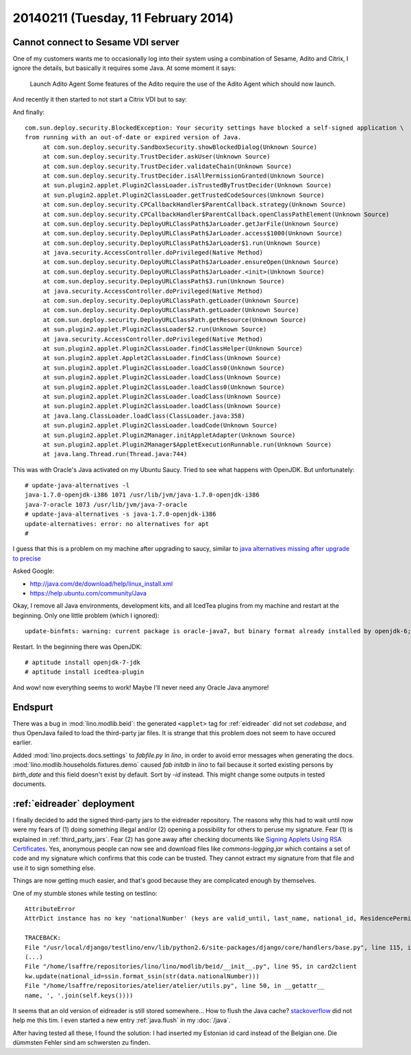====================================
20140211 (Tuesday, 11 February 2014)
====================================


Cannot connect to Sesame VDI server
-----------------------------------

One of my customers wants me to occasionally log into their system
using a combination of Sesame, Adito and Citrix, I ignore the details,
but basically it requires some Java. At some moment it says:

    Launch Adito Agent
    Some features of the Adito require the use of the Adito Agent which should now launch. 

And recently it then started to not start a Citrix VDI but to say:

.. image:: 0211/1.png

.. image:: 0211/2.png

.. image:: 0211/3.png

And finally::

   com.sun.deploy.security.BlockedException: Your security settings have blocked a self-signed application \
   from running with an out-of-date or expired version of Java.
	at com.sun.deploy.security.SandboxSecurity.showBlockedDialog(Unknown Source)
	at com.sun.deploy.security.TrustDecider.askUser(Unknown Source)
	at com.sun.deploy.security.TrustDecider.validateChain(Unknown Source)
	at com.sun.deploy.security.TrustDecider.isAllPermissionGranted(Unknown Source)
	at sun.plugin2.applet.Plugin2ClassLoader.isTrustedByTrustDecider(Unknown Source)
	at sun.plugin2.applet.Plugin2ClassLoader.getTrustedCodeSources(Unknown Source)
	at com.sun.deploy.security.CPCallbackHandler$ParentCallback.strategy(Unknown Source)
	at com.sun.deploy.security.CPCallbackHandler$ParentCallback.openClassPathElement(Unknown Source)
	at com.sun.deploy.security.DeployURLClassPath$JarLoader.getJarFile(Unknown Source)
	at com.sun.deploy.security.DeployURLClassPath$JarLoader.access$1000(Unknown Source)
	at com.sun.deploy.security.DeployURLClassPath$JarLoader$1.run(Unknown Source)
	at java.security.AccessController.doPrivileged(Native Method)
	at com.sun.deploy.security.DeployURLClassPath$JarLoader.ensureOpen(Unknown Source)
	at com.sun.deploy.security.DeployURLClassPath$JarLoader.<init>(Unknown Source)
	at com.sun.deploy.security.DeployURLClassPath$3.run(Unknown Source)
	at java.security.AccessController.doPrivileged(Native Method)
	at com.sun.deploy.security.DeployURLClassPath.getLoader(Unknown Source)
	at com.sun.deploy.security.DeployURLClassPath.getLoader(Unknown Source)
	at com.sun.deploy.security.DeployURLClassPath.getResource(Unknown Source)
	at sun.plugin2.applet.Plugin2ClassLoader$2.run(Unknown Source)
	at java.security.AccessController.doPrivileged(Native Method)
	at sun.plugin2.applet.Plugin2ClassLoader.findClassHelper(Unknown Source)
	at sun.plugin2.applet.Applet2ClassLoader.findClass(Unknown Source)
	at sun.plugin2.applet.Plugin2ClassLoader.loadClass0(Unknown Source)
	at sun.plugin2.applet.Plugin2ClassLoader.loadClass(Unknown Source)
	at sun.plugin2.applet.Plugin2ClassLoader.loadClass0(Unknown Source)
	at sun.plugin2.applet.Plugin2ClassLoader.loadClass(Unknown Source)
	at sun.plugin2.applet.Plugin2ClassLoader.loadClass(Unknown Source)
	at java.lang.ClassLoader.loadClass(ClassLoader.java:358)
	at sun.plugin2.applet.Plugin2ClassLoader.loadCode(Unknown Source)
	at sun.plugin2.applet.Plugin2Manager.initAppletAdapter(Unknown Source)
	at sun.plugin2.applet.Plugin2Manager$AppletExecutionRunnable.run(Unknown Source)
	at java.lang.Thread.run(Thread.java:744)


This was with Oracle's Java activated on my Ubuntu Saucy.
Tried to see what happens with OpenJDK. But unfortunately::

    # update-java-alternatives -l
    java-1.7.0-openjdk-i386 1071 /usr/lib/jvm/java-1.7.0-openjdk-i386
    java-7-oracle 1073 /usr/lib/jvm/java-7-oracle
    # update-java-alternatives -s java-1.7.0-openjdk-i386
    update-alternatives: error: no alternatives for apt
    #

I guess that this is a problem on my machine after upgrading to
saucy, similar to `java alternatives missing after upgrade to precise
<https://bugs.launchpad.net/ubuntu/+source/openjdk-6/+bug/905808>`_

Asked Google:

- http://java.com/de/download/help/linux_install.xml
- https://help.ubuntu.com/community/Java

Okay, I remove all Java environments, development kits, and all
IcedTea plugins from my machine and restart at the beginning. 
Only one little problem (which I ignored)::

  update-binfmts: warning: current package is oracle-java7, but binary format already installed by openjdk-6; not removing.

Restart. In the beginning there was OpenJDK::

  # aptitude install openjdk-7-jdk
  # aptitude install icedtea-plugin

And wow! now everything seems to work!
Maybe I'll never need any Oracle Java anymore!



Endspurt
--------

There was a bug in :mod:`lino.modlib.beid`: the generated ``<applet>``
tag for :ref:`eidreader` did not set `codebase`, and thus OpenJava
failed to load the third-party jar files.  It is strange that this
problem does not seem to have occured earlier.

Added :mod:`lino.projects.docs.settings` to `fabfile.py` in `lino`, in
order to avoid error messages when generating the docs.
:mod:`lino.modlib.households.fixtures.demo` caused `fab initdb` in
`lino` to fail because it sorted existing persons by `birth_date` and
this field doesn't exist by default. Sort by `-id` instead. This might
change some outputs in tested documents.



:ref:`eidreader` deployment
---------------------------

I finally decided to add the signed third-party jars to the eidreader
repository. The reasons why this had to wait until now were my fears
of (1) doing something illegal and/or (2) opening a possibility for
others to peruse my signature.
Fear (1) is explained in :ref:`third_party_jars`.
Fear (2) has gone away after checking documents like `Signing Applets
Using RSA Certificates
<http://docs.oracle.com/javase/7/docs/technotes/guides/jweb/security/rsa_signing.html>`_. Yes,
anonymous people can now see and download files like
`commons-logging.jar` which contains a set of code and my signature
which confirms that this code can be trusted. They cannot extract my
signature from that file and use it to sign something else.


Things are now getting much easier, and that's good because they are
complicated enough by themselves.

One of my stumble stones while testing on testlino::
    
    AttributeError
    AttrDict instance has no key 'nationalNumber' (keys are valid_until, last_name, national_id, ResidencePermitType, date_issued, birth_place, remark2, remark3, nationality, remark1, remark4, first_name, gender, other_names, card_id, reader, birth_date)

    TRACEBACK:
    File "/usr/local/django/testlino/env/lib/python2.6/site-packages/django/core/handlers/base.py", line 115, in get_response
    (...)
    File "/home/lsaffre/repositories/lino/lino/modlib/beid/__init__.py", line 95, in card2client
    kw.update(national_id=ssin.format_ssin(str(data.nationalNumber)))
    File "/home/lsaffre/repositories/atelier/atelier/utils.py", line 50, in __getattr__
    name, ', '.join(self.keys())))


It seems that an old version of eidreader is still stored
somewhere...  How to flush the Java cache?  
`stackoverflow
<http://stackoverflow.com/questions/8828643/java-web-start-how-to-clear-cache-or-update-the-app-from-users-perspective>`_ did not help me this tim.
I even started a new entry :ref:`java.flush` in my :doc:`/java`.

After having tested all these, I found the solution: I had
inserted my Estonian id card instead of the Belgian one. 
Die dümmsten Fehler sind am schwersten zu finden.

